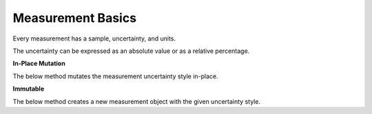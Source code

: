 Measurement Basics
==================

Every measurement has a sample, uncertainty, and units.

The uncertainty can be expressed as an absolute value or as a relative percentage.


**In-Place Mutation**

The below method mutates the measurement uncertainty style in-place.

.. testsetup:: *

    from pymeasurement import Measurement

.. doctest:: python

        >>> m = Measurement.fromStr("2.00 +/- 0.03 m")

        >>> m.toAbsolute()
        2.00 +/- 0.03 m

        >>> m
        2.00 +/- 0.03 m

.. doctest:: python

        >>> m.toPercent()
        2.00 +/- 1.5% m

        >>> m
        2.00 +/- 1.5% m

**Immutable**

The below method creates a new measurement object with the given uncertainty style.

.. doctest:: python

        >>> m.absolute()
        2.00 +/- 0.03 m

.. doctest:: python

        >>> m.percent()
        2.00 +/- 1.5% m